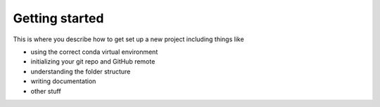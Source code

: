 Getting started
===============

This is where you describe how to get set up a new project including things like

* using the correct conda virtual environment
* initializing your git repo and GitHub remote
* understanding the folder structure
* writing documentation
* other stuff
